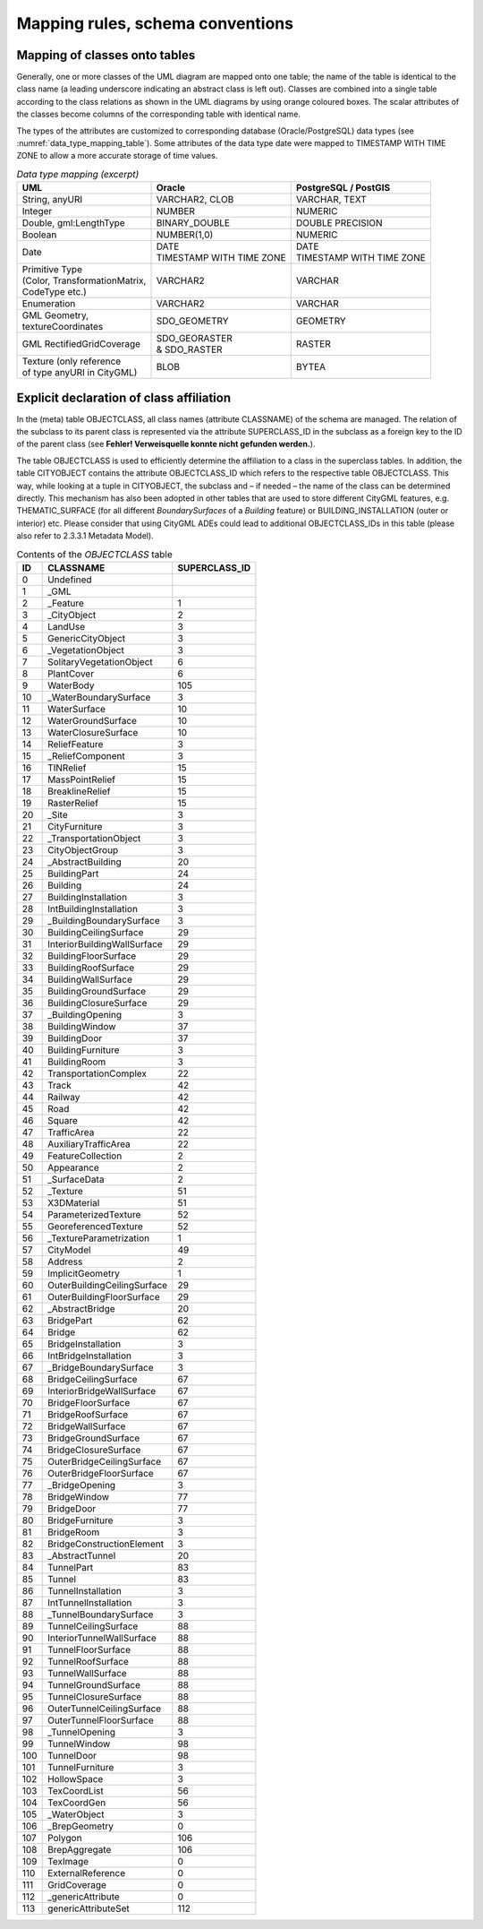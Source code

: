 Mapping rules, schema conventions
~~~~~~~~~~~~~~~~~~~~~~~~~~~~~~~~~

Mapping of classes onto tables
^^^^^^^^^^^^^^^^^^^^^^^^^^^^^^

Generally, one or more classes of the UML diagram are mapped onto one
table; the name of the table is identical to the class name (a leading
underscore indicating an abstract class is left out). Classes are
combined into a single table according to the class relations as shown
in the UML diagrams by using orange coloured boxes. The scalar
attributes of the classes become columns of the corresponding table with
identical name.

The types of the attributes are customized to corresponding database
(Oracle/PostgreSQL) data types (see :numref:`data_type_mapping_table`). Some attributes of the
data type date were mapped to TIMESTAMP WITH TIME ZONE to allow a more
accurate storage of time values.

.. list-table::  *Data type mapping (excerpt)*
   :name: data_type_mapping_table

   * - | **UML**
     - | **Oracle**
     - | **PostgreSQL / PostGIS**
   * - | String, anyURI
     - | VARCHAR2, CLOB
     - | VARCHAR, TEXT
   * - | Integer
     - | NUMBER
     - | NUMERIC
   * - | Double, gml:LengthType
     - | BINARY_DOUBLE
     - | DOUBLE PRECISION
   * - | Boolean
     - | NUMBER(1,0)
     - | NUMERIC
   * - | Date
     - | DATE
       | TIMESTAMP WITH TIME ZONE
     - | DATE
       | TIMESTAMP WITH TIME ZONE
   * - | Primitive Type
       | (Color, TransformationMatrix,
       | CodeType etc.)
     - | VARCHAR2
     - | VARCHAR
   * - | Enumeration
     - | VARCHAR2
     - | VARCHAR
   * - | GML Geometry,
       | textureCoordinates
     - | SDO_GEOMETRY
     - | GEOMETRY
   * - | GML RectifiedGridCoverage
     - | SDO_GEORASTER
       | & SDO_RASTER
     - | RASTER
   * - | Texture (only reference
       | of type anyURI in CityGML)
     - | BLOB
     - | BYTEA


Explicit declaration of class affiliation
^^^^^^^^^^^^^^^^^^^^^^^^^^^^^^^^^^^^^^^^^

In the (meta) table OBJECTCLASS, all class names (attribute CLASSNAME)
of the schema are managed. The relation of the subclass to its parent
class is represented via the attribute SUPERCLASS_ID in the subclass as
a foreign key to the ID of the parent class (see **Fehler! Verweisquelle
konnte nicht gefunden werden.**).

The table OBJECTCLASS is used to efficiently determine the affiliation
to a class in the superclass tables. In addition, the table CITYOBJECT
contains the attribute OBJECTCLASS_ID which refers to the respective
table OBJECTCLASS. This way, while looking at a tuple in CITYOBJECT, the
subclass and – if needed – the name of the class can be determined
directly. This mechanism has also been adopted in other tables that are
used to store different CityGML features, e.g. THEMATIC_SURFACE (for all
different *BoundarySurfaces* of a *Building* feature) or
BUILDING_INSTALLATION (outer or interior) etc. Please consider that
using CityGML ADEs could lead to additional OBJECTCLASS_IDs in this
table (please also refer to 2.3.3.1 Metadata Model).

.. list-table::  Contents of the *OBJECTCLASS* table
   :name: citydb_objectclass_table

   * - | **ID**
     - | **CLASSNAME**
     - | **SUPERCLASS_ID**
   * - | 0
     - | Undefined
     - |
   * - | 1
     - | \_GML
     - |
   * - | 2
     - | \_Feature
     - | 1
   * - | 3
     - | \_CityObject
     - | 2
   * - | 4
     - | LandUse
     - | 3
   * - | 5
     - | GenericCityObject
     - | 3
   * - | 6
     - | \_VegetationObject
     - | 3
   * - | 7
     - | SolitaryVegetationObject
     - | 6
   * - | 8
     - | PlantCover
     - | 6
   * - | 9
     - | WaterBody
     - | 105
   * - | 10
     - | \_WaterBoundarySurface
     - | 3
   * - | 11
     - | WaterSurface
     - | 10
   * - | 12
     - | WaterGroundSurface
     - | 10
   * - | 13
     - | WaterClosureSurface
     - | 10
   * - | 14
     - | ReliefFeature
     - | 3
   * - | 15
     - | \_ReliefComponent
     - | 3
   * - | 16
     - | TINRelief
     - | 15
   * - | 17
     - | MassPointRelief
     - | 15
   * - | 18
     - | BreaklineRelief
     - | 15
   * - | 19
     - | RasterRelief
     - | 15
   * - | 20
     - | \_Site
     - | 3
   * - | 21
     - | CityFurniture
     - | 3
   * - | 22
     - | \_TransportationObject
     - | 3
   * - | 23
     - | CityObjectGroup
     - | 3
   * - | 24
     - | \_AbstractBuilding
     - | 20
   * - | 25
     - | BuildingPart
     - | 24
   * - | 26
     - | Building
     - | 24
   * - | 27
     - | BuildingInstallation
     - | 3
   * - | 28
     - | IntBuildingInstallation
     - | 3
   * - | 29
     - | \_BuildingBoundarySurface
     - | 3
   * - | 30
     - | BuildingCeilingSurface
     - | 29
   * - | 31
     - | InteriorBuildingWallSurface
     - | 29
   * - | 32
     - | BuildingFloorSurface
     - | 29
   * - | 33
     - | BuildingRoofSurface
     - | 29
   * - | 34
     - | BuildingWallSurface
     - | 29
   * - | 35
     - | BuildingGroundSurface
     - | 29
   * - | 36
     - | BuildingClosureSurface
     - | 29
   * - | 37
     - | \_BuildingOpening
     - | 3
   * - | 38
     - | BuildingWindow
     - | 37
   * - | 39
     - | BuildingDoor
     - | 37
   * - | 40
     - | BuildingFurniture
     - | 3
   * - | 41
     - | BuildingRoom
     - | 3
   * - | 42
     - | TransportationComplex
     - | 22
   * - | 43
     - | Track
     - | 42
   * - | 44
     - | Railway
     - | 42
   * - | 45
     - | Road
     - | 42
   * - | 46
     - | Square
     - | 42
   * - | 47
     - | TrafficArea
     - | 22
   * - | 48
     - | AuxiliaryTrafficArea
     - | 22
   * - | 49
     - | FeatureCollection
     - | 2
   * - | 50
     - | Appearance
     - | 2
   * - | 51
     - | \_SurfaceData
     - | 2
   * - | 52
     - | \_Texture
     - | 51
   * - | 53
     - | X3DMaterial
     - | 51
   * - | 54
     - | ParameterizedTexture
     - | 52
   * - | 55
     - | GeoreferencedTexture
     - | 52
   * - | 56
     - | \_TextureParametrization
     - | 1
   * - | 57
     - | CityModel
     - | 49
   * - | 58
     - | Address
     - | 2
   * - | 59
     - | ImplicitGeometry
     - | 1
   * - | 60
     - | OuterBuildingCeilingSurface
     - | 29
   * - | 61
     - | OuterBuildingFloorSurface
     - | 29
   * - | 62
     - | \_AbstractBridge
     - | 20
   * - | 63
     - | BridgePart
     - | 62
   * - | 64
     - | Bridge
     - | 62
   * - | 65
     - | BridgeInstallation
     - | 3
   * - | 66
     - | IntBridgeInstallation
     - | 3
   * - | 67
     - | \_BridgeBoundarySurface
     - | 3
   * - | 68
     - | BridgeCeilingSurface
     - | 67
   * - | 69
     - | InteriorBridgeWallSurface
     - | 67
   * - | 70
     - | BridgeFloorSurface
     - | 67
   * - | 71
     - | BridgeRoofSurface
     - | 67
   * - | 72
     - | BridgeWallSurface
     - | 67
   * - | 73
     - | BridgeGroundSurface
     - | 67
   * - | 74
     - | BridgeClosureSurface
     - | 67
   * - | 75
     - | OuterBridgeCeilingSurface
     - | 67
   * - | 76
     - | OuterBridgeFloorSurface
     - | 67
   * - | 77
     - | \_BridgeOpening
     - | 3
   * - | 78
     - | BridgeWindow
     - | 77
   * - | 79
     - | BridgeDoor
     - | 77
   * - | 80
     - | BridgeFurniture
     - | 3
   * - | 81
     - | BridgeRoom
     - | 3
   * - | 82
     - | BridgeConstructionElement
     - | 3
   * - | 83
     - | \_AbstractTunnel
     - | 20
   * - | 84
     - | TunnelPart
     - | 83
   * - | 85
     - | Tunnel
     - | 83
   * - | 86
     - | TunnelInstallation
     - | 3
   * - | 87
     - | IntTunnelInstallation
     - | 3
   * - | 88
     - | \_TunnelBoundarySurface
     - | 3
   * - | 89
     - | TunnelCeilingSurface
     - | 88
   * - | 90
     - | InteriorTunnelWallSurface
     - | 88
   * - | 91
     - | TunnelFloorSurface
     - | 88
   * - | 92
     - | TunnelRoofSurface
     - | 88
   * - | 93
     - | TunnelWallSurface
     - | 88
   * - | 94
     - | TunnelGroundSurface
     - | 88
   * - | 95
     - | TunnelClosureSurface
     - | 88
   * - | 96
     - | OuterTunnelCeilingSurface
     - | 88
   * - | 97
     - | OuterTunnelFloorSurface
     - | 88
   * - | 98
     - | \_TunnelOpening
     - | 3
   * - | 99
     - | TunnelWindow
     - | 98
   * - | 100
     - | TunnelDoor
     - | 98
   * - | 101
     - | TunnelFurniture
     - | 3
   * - | 102
     - | HollowSpace
     - | 3
   * - | 103
     - | TexCoordList
     - | 56
   * - | 104
     - | TexCoordGen
     - | 56
   * - | 105
     - | \_WaterObject
     - | 3
   * - | 106
     - | \_BrepGeometry
     - | 0
   * - | 107
     - | Polygon
     - | 106
   * - | 108
     - | BrepAggregate
     - | 106
   * - | 109
     - | TexImage
     - | 0
   * - | 110
     - | ExternalReference
     - | 0
   * - | 111
     - | GridCoverage
     - | 0
   * - | 112
     - | \_genericAttribute
     - | 0
   * - | 113
     - | genericAttributeSet
     - | 112

